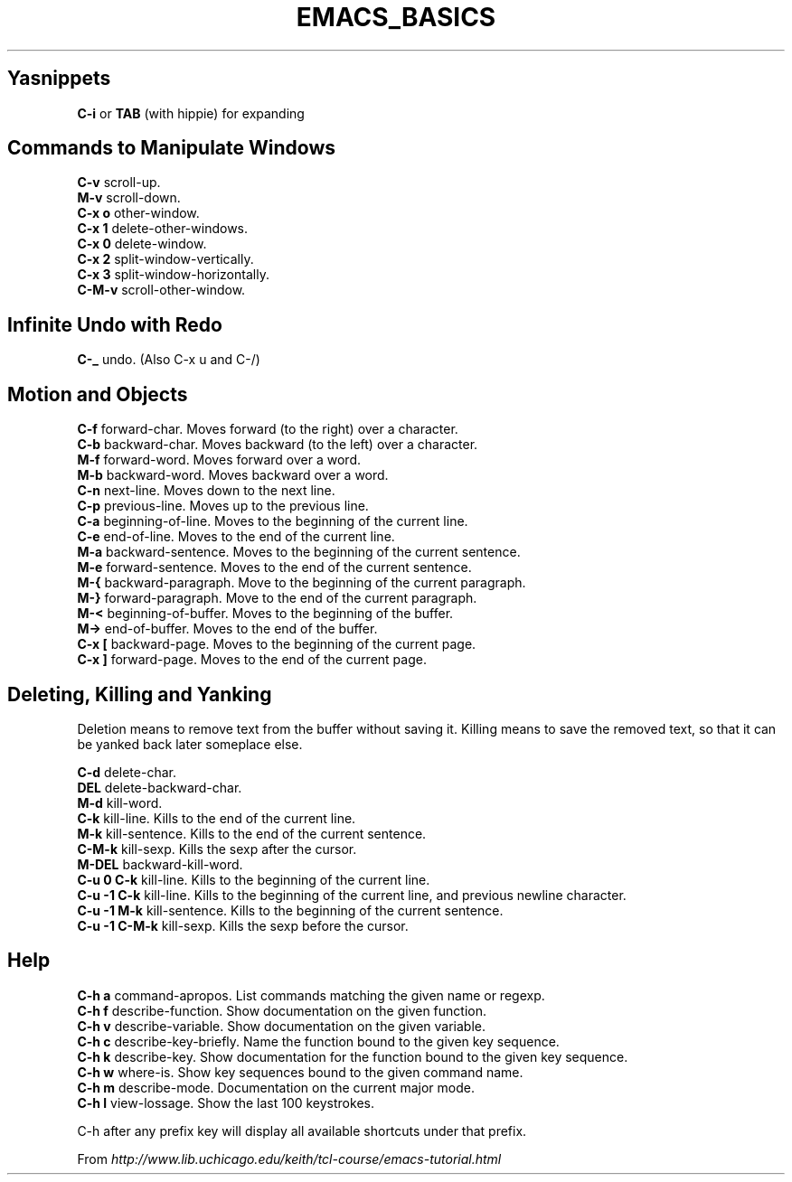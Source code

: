 .\" generated with Ronn/v0.7.3
.\" http://github.com/rtomayko/ronn/tree/0.7.3
.
.TH "EMACS_BASICS" "1" "May 2011" "" ""
.
.SH "Yasnippets"
\fBC\-i\fR or \fBTAB\fR (with hippie) for expanding
.
.SH "Commands to Manipulate Windows"
\fBC\-v\fR scroll\-up\.
.
.br
\fBM\-v\fR scroll\-down\.
.
.br
\fBC\-x o\fR other\-window\.
.
.br
\fBC\-x 1\fR delete\-other\-windows\.
.
.br
\fBC\-x 0\fR delete\-window\.
.
.br
\fBC\-x 2\fR split\-window\-vertically\.
.
.br
\fBC\-x 3\fR split\-window\-horizontally\.
.
.br
\fBC\-M\-v\fR scroll\-other\-window\.
.
.br
.
.SH "Infinite Undo with Redo"
\fBC\-_\fR undo\. (Also C\-x u and C\-/)
.
.SH "Motion and Objects"
\fBC\-f\fR forward\-char\. Moves forward (to the right) over a character\.
.
.br
\fBC\-b\fR backward\-char\. Moves backward (to the left) over a character\.
.
.br
\fBM\-f\fR forward\-word\. Moves forward over a word\.
.
.br
\fBM\-b\fR backward\-word\. Moves backward over a word\.
.
.br
\fBC\-n\fR next\-line\. Moves down to the next line\.
.
.br
\fBC\-p\fR previous\-line\. Moves up to the previous line\.
.
.br
\fBC\-a\fR beginning\-of\-line\. Moves to the beginning of the current line\.
.
.br
\fBC\-e\fR end\-of\-line\. Moves to the end of the current line\.
.
.br
\fBM\-a\fR backward\-sentence\. Moves to the beginning of the current sentence\.
.
.br
\fBM\-e\fR forward\-sentence\. Moves to the end of the current sentence\.
.
.br
\fBM\-{\fR backward\-paragraph\. Move to the beginning of the current paragraph\.
.
.br
\fBM\-}\fR forward\-paragraph\. Move to the end of the current paragraph\.
.
.br
\fBM\-<\fR beginning\-of\-buffer\. Moves to the beginning of the buffer\.
.
.br
\fBM\->\fR end\-of\-buffer\. Moves to the end of the buffer\.
.
.br
\fBC\-x [\fR backward\-page\. Moves to the beginning of the current page\.
.
.br
\fBC\-x ]\fR forward\-page\. Moves to the end of the current page\.
.
.br
.
.SH "Deleting, Killing and Yanking"
Deletion means to remove text from the buffer without saving it\. Killing means to save the removed text, so that it can be yanked back later someplace else\.
.
.P
\fBC\-d\fR delete\-char\.
.
.br
\fBDEL\fR delete\-backward\-char\.
.
.br
\fBM\-d\fR kill\-word\.
.
.br
\fBC\-k\fR kill\-line\. Kills to the end of the current line\.
.
.br
\fBM\-k\fR kill\-sentence\. Kills to the end of the current sentence\.
.
.br
\fBC\-M\-k\fR kill\-sexp\. Kills the sexp after the cursor\.
.
.br
\fBM\-DEL\fR backward\-kill\-word\.
.
.br
\fBC\-u 0 C\-k\fR kill\-line\. Kills to the beginning of the current line\.
.
.br
\fBC\-u \-1 C\-k\fR kill\-line\. Kills to the beginning of the current line, and previous newline character\.
.
.br
\fBC\-u \-1 M\-k\fR kill\-sentence\. Kills to the beginning of the current sentence\.
.
.br
\fBC\-u \-1 C\-M\-k\fR kill\-sexp\. Kills the sexp before the cursor\.
.
.br
.
.SH "Help"
\fBC\-h a\fR command\-apropos\. List commands matching the given name or regexp\.
.
.br
\fBC\-h f\fR describe\-function\. Show documentation on the given function\.
.
.br
\fBC\-h v\fR describe\-variable\. Show documentation on the given variable\.
.
.br
\fBC\-h c\fR describe\-key\-briefly\. Name the function bound to the given key sequence\.
.
.br
\fBC\-h k\fR describe\-key\. Show documentation for the function bound to the given key sequence\.
.
.br
\fBC\-h w\fR where\-is\. Show key sequences bound to the given command name\.
.
.br
\fBC\-h m\fR describe\-mode\. Documentation on the current major mode\.
.
.br
\fBC\-h l\fR view\-lossage\. Show the last 100 keystrokes\.
.
.br
.
.P
C\-h after any prefix key will display all available shortcuts under that prefix\.
.
.P
From \fIhttp://www\.lib\.uchicago\.edu/keith/tcl\-course/emacs\-tutorial\.html\fR
